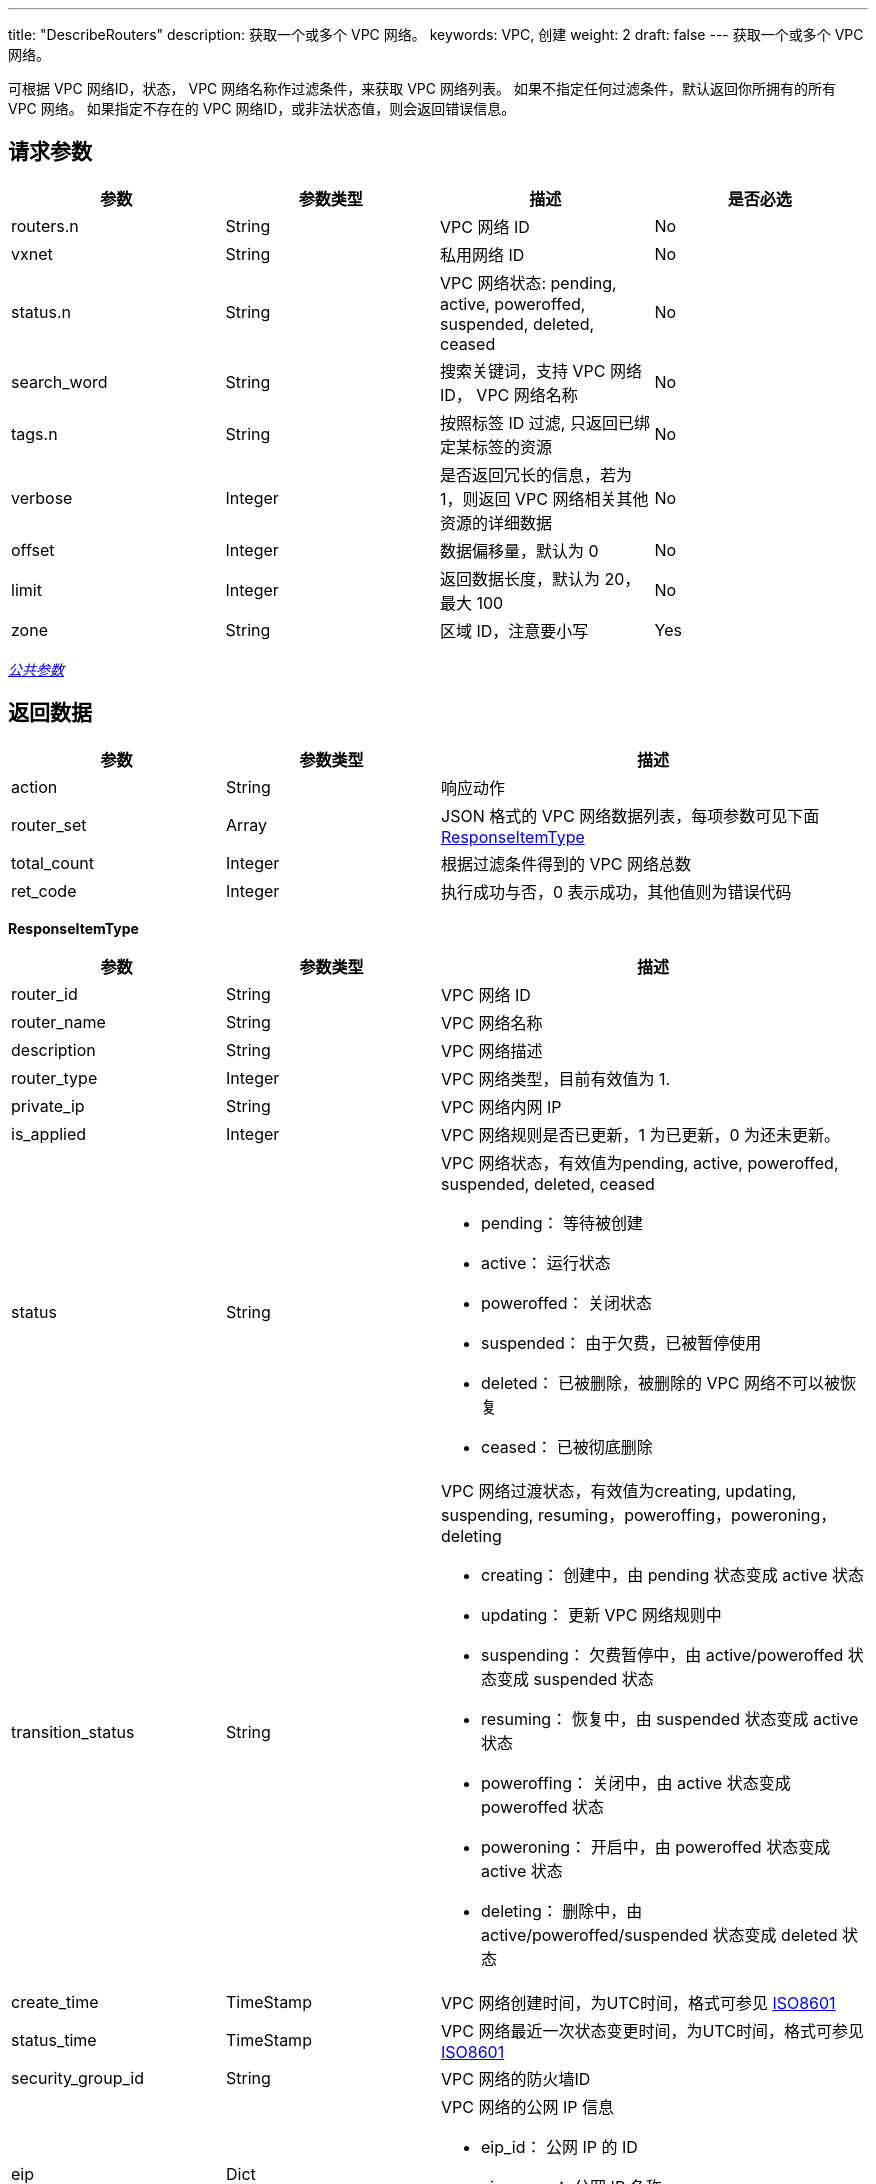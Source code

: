 ---
title: "DescribeRouters"
description: 获取一个或多个 VPC 网络。
keywords: VPC, 创建
weight: 2
draft: false
---
获取一个或多个 VPC 网络。

可根据 VPC 网络ID，状态， VPC 网络名称作过滤条件，来获取 VPC 网络列表。 如果不指定任何过滤条件，默认返回你所拥有的所有 VPC 网络。 如果指定不存在的 VPC 网络ID，或非法状态值，则会返回错误信息。

== 请求参数

|===
| 参数 | 参数类型 | 描述 | 是否必选

| routers.n
| String
| VPC 网络 ID
| No

| vxnet
| String
| 私用网络 ID
| No

| status.n
| String
| VPC 网络状态: pending, active, poweroffed, suspended, deleted, ceased
| No

| search_word
| String
| 搜索关键词，支持 VPC 网络 ID， VPC 网络名称
| No

| tags.n
| String
| 按照标签 ID 过滤, 只返回已绑定某标签的资源
| No

| verbose
| Integer
| 是否返回冗长的信息，若为 1，则返回 VPC 网络相关其他资源的详细数据
| No

| offset
| Integer
| 数据偏移量，默认为 0
| No

| limit
| Integer
| 返回数据长度，默认为 20，最大 100
| No

| zone
| String
| 区域 ID，注意要小写
| Yes
|===

link:../../get_api/parameters/[_公共参数_]

== 返回数据
[cols="1,1,2"]
|===
| 参数 | 参数类型 | 描述

| action
| String
| 响应动作

| router_set
| Array
| JSON 格式的 VPC 网络数据列表，每项参数可见下面 <<responseitemtype,ResponseItemType>>

| total_count
| Integer
| 根据过滤条件得到的 VPC 网络总数

| ret_code
| Integer
| 执行成功与否，0 表示成功，其他值则为错误代码
|===

[[responseitemtype]]*ResponseItemType*

[cols="1,1,2"]
|===
| 参数 | 参数类型 | 描述

| router_id
| String
| VPC 网络 ID

| router_name
| String
| VPC 网络名称

| description
| String
| VPC 网络描述

| router_type
| Integer
| VPC 网络类型，目前有效值为 1.

| private_ip
| String
| VPC 网络内网 IP

| is_applied
| Integer
| VPC 网络规则是否已更新，1 为已更新，0 为还未更新。

| status
| String
a| VPC 网络状态，有效值为pending, active, poweroffed, suspended, deleted, ceased

* pending： 等待被创建 +
* active： 运行状态 +
* poweroffed： 关闭状态 +
* suspended： 由于欠费，已被暂停使用 +
* deleted： 已被删除，被删除的 VPC 网络不可以被恢复 +
* ceased： 已被彻底删除

| transition_status
| String
a| VPC 网络过渡状态，有效值为creating, updating, suspending, resuming，poweroffing，poweroning，deleting

* creating： 创建中，由 pending 状态变成 active 状态 +
* updating： 更新 VPC 网络规则中 +
* suspending： 欠费暂停中，由 active/poweroffed 状态变成 suspended 状态 +
* resuming： 恢复中，由 suspended 状态变成 active 状态 +
* poweroffing： 关闭中，由 active 状态变成 poweroffed 状态 +
* poweroning： 开启中，由 poweroffed 状态变成 active 状态 +
* deleting： 删除中，由 active/poweroffed/suspended 状态变成 deleted 状态

| create_time
| TimeStamp
| VPC 网络创建时间，为UTC时间，格式可参见 http://www.w3.org/TR/NOTE-datetime[ISO8601]

| status_time
| TimeStamp
| VPC 网络最近一次状态变更时间，为UTC时间，格式可参见 http://www.w3.org/TR/NOTE-datetime[ISO8601]

| security_group_id
| String
| VPC 网络的防火墙ID

| eip
| Dict
a| VPC 网络的公网 IP 信息

* eip_id： 公网 IP 的 ID +
* eip_name： 公网 IP 名称 +
* eip_addr： 公网 IP 地址

| vxnets
| Array
a| VPC 网络连接的私有网络信息： +

* vxnet_id： 私有网络 ID +
* nic_id： 网卡 ID +

只有在请求参数 verbose=1 时才会返回此信息。
|===

== 示例

*请求示例：*
[source]
----
https://api.qingcloud.com/iaas/?action=DescribeRouters
&routers.1=rtr-b0u6sdj6
&verbose=1
&COMMON_PARAMS
----

*返回示例：*
[source]
----
{
    "action": "DescribeRoutersResponse",
    "router_set": [
        {
            "status": "active",
            "base_vxnet": "vxnet-ijduoo5",
            "is_applied": 1,
            "features": 3,
            "vpc_network": "192.168.0.0/16",
            "console_id": "qingcloud",
            "create_time": "2019-12-11T01:16:41Z",
            "alarm_status": "",
            "private_ip": "10.120.67.38",
            "resource_project_info": [ ],
            "owner": "usr-CT3owI01",
            "place_group_id": "plg-00000nfv",
            "security_groups": [
                {
                    "group_id": "sg-xmldyszl",
                    "group_name": "default security group"
                }
            ],
            "l3vni": 10811790,
            "sub_code": 1,
            "security_group_id": "sg-xmldyszl",
            "source": "self",
            "memory": 512,
            "status_time": "2021-11-21T08:09:02Z",
            "router_id": "rtr-8vwgl9kv",
            "description": null,
            "tags": [ ],
            "transition_status": "",
            "is_default": 0,
            "controller": "self",
            "vpc_id": "vpc-r7fzo0w1",
            "vpc_ipv6_network": "",
            "eip": {
                "eip_name": "",
                "eip_addr": "139.198.181.12",
                "eip_id": "eip-ndy2crzh"
            },
            "hypervisor": "lxc",
            "instance_id": "i-xilwvpi5",
            "root_user_id": "usr-CT3owI01",
            "dns_aliases": [ ],
            "mode": 0,
            "router_type": 1,
            "router_name": "测试",
            "cpu": 1
        }
    ],
    "has_share": false,
    "total_count": 1,
    "ret_code": 0
}
----
